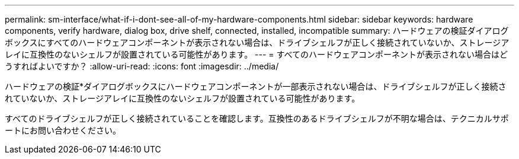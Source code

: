 ---
permalink: sm-interface/what-if-i-dont-see-all-of-my-hardware-components.html 
sidebar: sidebar 
keywords: hardware components, verify hardware, dialog box, drive shelf, connected, installed, incompatible 
summary: ハードウェアの検証ダイアログボックスにすべてのハードウェアコンポーネントが表示されない場合は、ドライブシェルフが正しく接続されていないか、ストレージアレイに互換性のないシェルフが設置されている可能性があります。 
---
= すべてのハードウェアコンポーネントが表示されない場合はどうすればよいですか？
:allow-uri-read: 
:icons: font
:imagesdir: ../media/


[role="lead"]
ハードウェアの検証*ダイアログボックスにハードウェアコンポーネントが一部表示されない場合は、ドライブシェルフが正しく接続されていないか、ストレージアレイに互換性のないシェルフが設置されている可能性があります。

すべてのドライブシェルフが正しく接続されていることを確認します。互換性のあるドライブシェルフが不明な場合は、テクニカルサポートにお問い合わせください。
